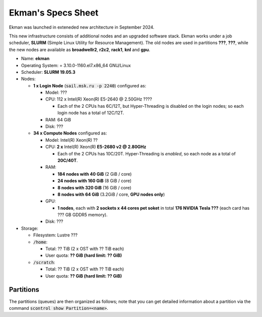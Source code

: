 .. _specs-sheet:

Ekman's Specs Sheet
====================


Ekman was launched in exteneded new architecture in September 2024.

This new infrastructure consists of additional nodes and an upgraded software stack.
Ekman works under a job scheduler, **SLURM** (Simple Linux Utility for Resource Management). 
The old nodes are used in partitions **???**, **???**, while the new nodes are available as **broadwellr2**, **r2c2**, **rack1**, **knl** and **gpu**.

* Name: **ekman**
* Operating System: = 3.10.0-1160.el7.x86_64 GNU/Linux 
* Scheduler: **SLURM 19.05.3**
* Nodes:

  * **1 x Login Node** (:code:`sail.msk.ru -p 2240`) configured as:

    * Model: ???
    * CPU: 112 x Intel(R) Xeon(R) E5-2640 @ 2.50GHz ????

      * Each of the 2 CPUs has 6C/12T, but Hyper-Threading is disabled on the login nodes; so each login node has a total of 12C/12T.

    * RAM: 64 GiB
    * Disk: ???

  * **34 x Compute Nodes** configured as:

    * Model: Intel(R) Xeon(R) ?? 
    * CPU: **2 x** Intel(R) Xeon(R) **E5-2680 v2 @ 2.80GHz**

      * Each of the 2 CPUs has 10C/20T. Hyper-Threading is *enabled*, so each node as a total of **20C/40T**.

    * RAM:

      * **184 nodes with 40 GiB** (2 GiB / core)
      * **24 nodes with 160 GiB** (8 GiB / core)
      * **8 nodes with 320 GiB** (16 GiB / core)
      * **8 nodes with 64 GiB** (3.2GiB / core, **GPU nodes only**)

    * GPU:

      * **1 nodes**, each with **2 sockets x 44 cores pet soket** in total **176 NVIDIA Tesla ???** (each card has ??? GB GDDR5 memory).

    * Disk: ???

 

* Storage:

  * Filesystem: Lustre ???
  * :code:`/home`:

    * Total: ?? TiB (2 x OST with ?? TiB each)

    * User quota: **?? GiB (hard limit: ?? GiB)**

  * :code:`/scratch`:

    * Total: ?? TiB (2 x OST with ?? TiB each)

    * User quota: **?? GiB (hard limit: ?? GiB)**



Partitions
----------

The partitions (queues) are then organized as follows; note that you can get detailed information about a partition via the command :code:`scontrol show Partition=<name>`.

.. .. table:: Max resources you can ask for each partition. (*): max ?? nodes. (**): max ?? nodes.
..    :align: center
..    :widths: auto

..   +-------------+---------+--------------+-----------------+---------------+------------+
..   | Partition   | | Max   | | Max Time   | | Max Memory    | | Max Threads | | Max GPUs |
..   |             | | Nodes | | (HH:MM:SS) | | per Node (MB) | | per Node    | | per Node |
..   +=============+=========+==============+=================+===============+============+
..   | rack1       |    11   | 30-00:00     | ???             |       ??      |     \-     |
..   |             |         |              |                 |               |            |
..   |             |         |              | ??????          |               |            |
..   |             |         |              |                 |               |            |
..   |             |         |              | ??????????      |               |            |
..   +-------------+---------+--------------+-----------------+---------------+------------+
..   | broadwellr2 |    ?    | 30-00:00     | ?????           |       40      |     \-     |
..   |             |         |              |                 |               |            |
..   |             |         |              | ??????          |               |            |
..   |             |         |              |                 |               |            |
..   |             |         |              | ??????          |               |            |
..   +-------------+---------+--------------+-----------------+---------------+------------+
..   | r2c2        |   ?     | 30-00:00     | ?               |       ?       |     \-     |
..   |             |         |              |                 |               |            |
..   +-------------+---------+--------------+-----------------+---------------+------------+
..   | knl         |   ?     | 30-00:00     | ?               |       ?       |     \-     |
..   |             |         |              |                 |               |            |
..   +-------------+---------+--------------+-----------------+---------------+------------+
..   | gpu         |    ?    | ?            | ???????         |       ??      |            |
..   +-------------+---------+--------------+-----------------+---------------+------------+


.. .. note:: **Clarification on max memory:** on the the broadwellr2, r2c2 and rack1 queues you can normally ask for ??? MB max memory. However, there are also additional nodes with bigger memory. As as you can see in the :ref:`Specs Sheet<Specs Sheet>`, though, there are not enough "big memory" nodes for all the possible configurations, as there are only ?? nodes with ?? MB max memory and only ?? nodes with ?? MB max memory. This means you have to be careful with big memory nodes if you queue jobs in ?? or ??. For example, it makes little sense to queue a job requiring all the ?? nodes with ?? MB max memory in the wide queue, which in principle is useful only for a number of nodes greater than ??. Since there are only ?? nodes with ?? MB max memory, it would make more sense to take advantage of the increased max time in the ? queue and queue it there.


.. .. note:: **Clarification on threads:** since Hyper-Threading is enabled on all nodes, there are 2 threads per physical core. However, in SLURM's job script language, every thread is a CPU; this means that if you ask for "40 CPUs" in regular1 you are actually asking 40 threads, which is 20 physical cores. For a clarification on the definition on socket, core and thread take a look at the picture below.


.. .. figure:: images/w_ekman.jpeg
..    :alt: ekman
..    :align: center
..    :width: 600px

   
..    Definitions of Socket, Core, & Thread. From `SLURM's documentation <https://slurm.schedmd.com/mc_support.html>`_.


